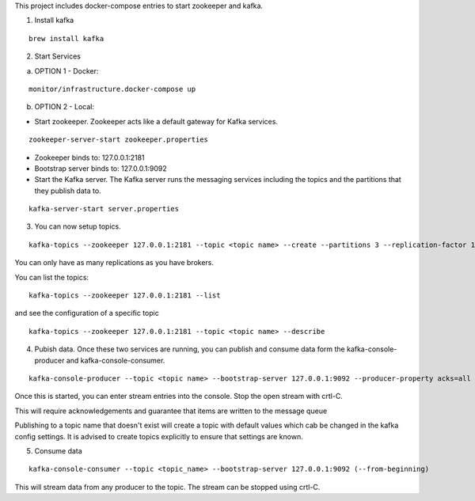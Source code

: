 This project includes docker-compose entries to start zookeeper and kafka.

1. Install kafka

::

    brew install kafka

2. Start Services

a. OPTION 1 - Docker:

::

        monitor/infrastructure.docker-compose up

b. OPTION 2 - Local:

- Start zookeeper. Zookeeper acts like a default gateway for Kafka services.

::

    zookeeper-server-start zookeeper.properties

- Zookeeper binds to: 127.0.0.1:2181
- Bootstrap server binds to: 127.0.0.1:9092

- Start the Kafka server. The Kafka server runs the messaging services including the topics and the partitions that they publish data to.

::

    kafka-server-start server.properties

3. You can now setup topics.

::

    kafka-topics --zookeeper 127.0.0.1:2181 --topic <topic name> --create --partitions 3 --replication-factor 1

You can only have as many replications as you have brokers.

You can list the topics:

::

    kafka-topics --zookeeper 127.0.0.1:2181 --list

and see the configuration of a specific topic

::

    kafka-topics --zookeeper 127.0.0.1:2181 --topic <topic name> --describe

4. Pubish data. Once these two services are running, you can publish and consume data form the kafka-console-producer and kafka-console-consumer.



::

    kafka-console-producer --topic <topic name> --bootstrap-server 127.0.0.1:9092 --producer-property acks=all

Once this is started, you can enter stream entries into the console.  Stop the open stream with crtl-C.

This will require acknowledgements and guarantee that items are written to the message queue

Publishing to a topic name that doesn't exist will create a topic with default values which cab be changed in the kafka config settings.  It is advised to create topics explicitly to ensure that settings are known.

5. Consume data

::

    kafka-console-consumer --topic <topic_name> --bootstrap-server 127.0.0.1:9092 (--from-beginning)

This will stream data from any producer to the topic.  The stream can be stopped using crtl-C.